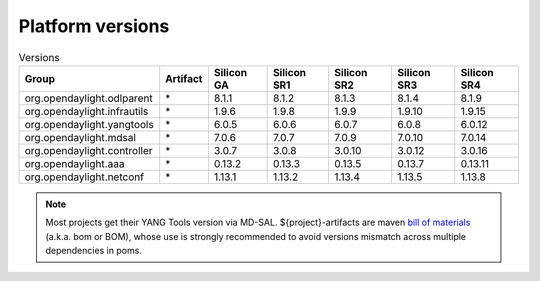 .. _platform-versions:

Platform versions
=================

.. list-table:: Versions
   :widths: auto
   :header-rows: 1

   * - Group
     - Artifact
     - Silicon GA
     - Silicon SR1
     - Silicon SR2
     - Silicon SR3
     - Silicon SR4

   * - org.opendaylight.odlparent
     - \*
     - 8.1.1
     - 8.1.2
     - 8.1.3
     - 8.1.4
     - 8.1.9

   * - org.opendaylight.infrautils
     - \*
     - 1.9.6
     - 1.9.8
     - 1.9.9
     - 1.9.10
     - 1.9.15

   * - org.opendaylight.yangtools
     - \*
     - 6.0.5
     - 6.0.6
     - 6.0.7
     - 6.0.8
     - 6.0.12

   * - org.opendaylight.mdsal
     - \*
     - 7.0.6
     - 7.0.7
     - 7.0.9
     - 7.0.10
     - 7.0.14

   * - org.opendaylight.controller
     - \*
     - 3.0.7
     - 3.0.8
     - 3.0.10
     - 3.0.12
     - 3.0.16

   * - org.opendaylight.aaa
     - \*
     - 0.13.2
     - 0.13.3
     - 0.13.5
     - 0.13.7
     - 0.13.11

   * - org.opendaylight.netconf
     - \*
     - 1.13.1
     - 1.13.2
     - 1.13.4
     - 1.13.5
     - 1.13.8

.. note:: Most projects get their YANG Tools version via MD-SAL.
  ${project}-artifacts are maven `bill of materials <https://howtodoinjava.com/maven/maven-bom-bill-of-materials-dependency/>`__
  (a.k.a. bom or BOM), whose use is strongly recommended to avoid versions
  mismatch across multiple dependencies in poms.


